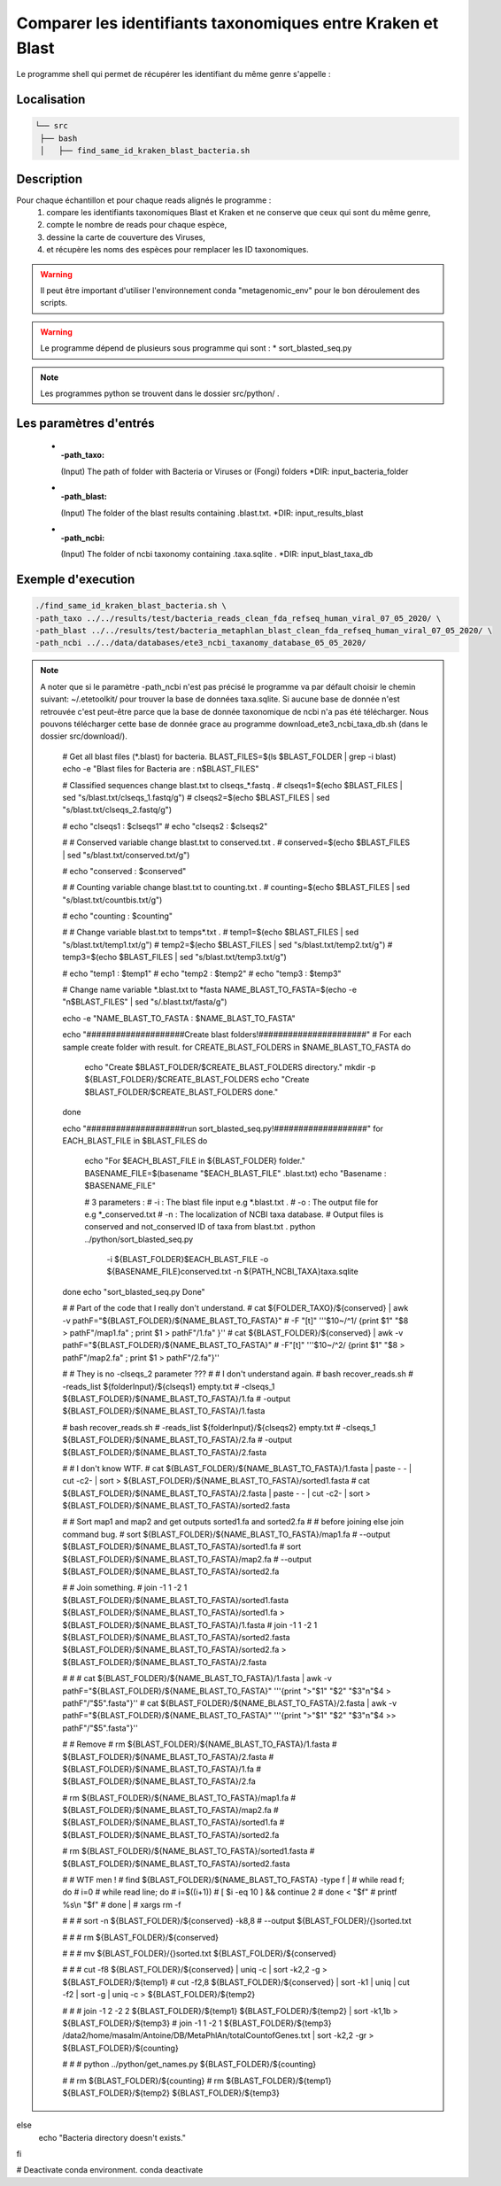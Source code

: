 Comparer les identifiants taxonomiques entre Kraken et Blast
============================================================

Le programme shell qui permet de récupérer les identifiant du même genre s'appelle :

.. hint:
   find_same_id_kraken_blast_bacteria.sh

Localisation
************


.. code-block:: sh

   └── src
    ├── bash
    │   ├── find_same_id_kraken_blast_bacteria.sh

Description
***********

Pour chaque échantillon et pour chaque reads alignés le programme :
   #. compare les identifiants taxonomiques Blast et Kraken et ne conserve que ceux qui sont du même genre,
   #. compte le nombre de reads pour chaque espèce,
   #. dessine la carte de couverture des Viruses,
   #. et récupère les noms des espèces pour remplacer les ID taxonomiques.


.. warning::
   Il peut être important d'utiliser l'environnement conda "metagenomic_env" pour le bon déroulement des scripts.

.. warning::
   Le programme dépend de plusieurs sous programme qui sont :
   * sort_blasted_seq.py

.. note::
   Les programmes python se trouvent dans le dossier src/python/ .

Les paramètres d'entrés
***********************

  * :-path_taxo:

    (Input)  The path of folder with Bacteria or Viruses or (Fongi) folders          \*DIR: input_bacteria_folder

  * :-path_blast:

    (Input)  The folder of the blast results containing .blast.txt.                  \*DIR: input_results_blast

  * :-path_ncbi:

    (Input)  The folder of ncbi taxonomy containing .taxa.sqlite .                   \*DIR: input_blast_taxa_db


Exemple d'execution
*******************

.. code-block::

   ./find_same_id_kraken_blast_bacteria.sh \
   -path_taxo ../../results/test/bacteria_reads_clean_fda_refseq_human_viral_07_05_2020/ \
   -path_blast ../../results/test/bacteria_metaphlan_blast_clean_fda_refseq_human_viral_07_05_2020/ \
   -path_ncbi ../../data/databases/ete3_ncbi_taxanomy_database_05_05_2020/

.. note::

   A noter que si le paramètre -path_ncbi n'est pas précisé le programme va par défault choisir le chemin suivant: ~/.etetoolkit/ pour trouver la base de données taxa.sqlite. Si aucune base de donnée n'est retrouvée c'est peut-être parce que la base de donnée taxonomique de ncbi n'a pas été télécharger. Nous pouvons télécharger cette base de donnée grace au programme download_ete3_ncbi_taxa_db.sh (dans le dossier src/download/).


    # Get all blast files (*.blast) for bacteria.
    BLAST_FILES=$(ls $BLAST_FOLDER | grep -i blast)
    echo -e "Blast files for Bacteria are : \n$BLAST_FILES"

    # Classified sequences change blast.txt to clseqs_*.fastq .
    # clseqs1=$(echo $BLAST_FILES | sed "s/blast.txt/clseqs_1.fastq/g")
    # clseqs2=$(echo $BLAST_FILES | sed "s/blast.txt/clseqs_2.fastq/g")

    # echo "clseqs1 : $clseqs1"
    # echo "clseqs2 : $clseqs2"

    # # Conserved variable change blast.txt to conserved.txt .
    # conserved=$(echo $BLAST_FILES | sed "s/blast.txt/conserved.txt/g")

    # echo "conserved : $conserved"

    # # Counting variable change blast.txt to counting.txt .
    # counting=$(echo $BLAST_FILES | sed "s/blast.txt/countbis.txt/g")

    # echo "counting : $counting"

    # # Change variable blast.txt to temps*.txt .
    # temp1=$(echo $BLAST_FILES | sed "s/blast.txt/temp1.txt/g")
    # temp2=$(echo $BLAST_FILES | sed "s/blast.txt/temp2.txt/g")
    # temp3=$(echo $BLAST_FILES | sed "s/blast.txt/temp3.txt/g")

    # echo "temp1 : $temp1"
    # echo "temp2 : $temp2"
    # echo "temp3 : $temp3"

    # Change name variable *.blast.txt to *fasta
    NAME_BLAST_TO_FASTA=$(echo -e "\n$BLAST_FILES" | sed "s/.blast.txt/fasta/g")

    echo -e "NAME_BLAST_TO_FASTA : $NAME_BLAST_TO_FASTA"

    echo "####################Create blast folders!######################"
    # For each sample create folder with result.
    for CREATE_BLAST_FOLDERS in $NAME_BLAST_TO_FASTA
    do
        echo "Create $BLAST_FOLDER/$CREATE_BLAST_FOLDERS directory."
        mkdir -p ${BLAST_FOLDER}/$CREATE_BLAST_FOLDERS
        echo "Create $BLAST_FOLDER/$CREATE_BLAST_FOLDERS done."
    done

    echo "####################run sort_blasted_seq.py!###################"
    for EACH_BLAST_FILE in $BLAST_FILES
    do
        echo "For $EACH_BLAST_FILE in ${BLAST_FOLDER} folder."
        BASENAME_FILE=$(basename "$EACH_BLAST_FILE" .blast.txt)
        echo "Basename : $BASENAME_FILE"


        # 3 parameters :
        # -i : The blast file input e.g *.blast.txt .
        # -o : The output file for e.g *_conserved.txt 
        # -n : The localization of NCBI taxa database.
        # Output files is conserved and not_conserved ID of taxa from blast.txt .
        python ../python/sort_blasted_seq.py \
               -i ${BLAST_FOLDER}$EACH_BLAST_FILE \
               -o ${BASENAME_FILE}conserved.txt \
               -n ${PATH_NCBI_TAXA}taxa.sqlite
    done
    echo "sort_blasted_seq.py Done"

    # # Part of the code that I really don't understand.
    # cat ${FOLDER_TAXO}/${conserved} | awk -v pathF="${BLAST_FOLDER}/${NAME_BLAST_TO_FASTA}" \
    #                                       -F "[\t]" '\''$10~/^1/ {print $1" "$8 > pathF"/map1.fa" ; print $1 > pathF"/1.fa" }'\'
    # cat ${BLAST_FOLDER}/${conserved} | awk -v pathF="${BLAST_FOLDER}/${NAME_BLAST_TO_FASTA}" \
    #                                        -F"[\t]" '\''$10~/^2/ {print $1" "$8 > pathF"/map2.fa" ; print $1 > pathF"/2.fa"}'\'

    # # They is no -clseqs_2 parameter ???
    # # I don't understand again.
    # bash recover_reads.sh \
    #      -reads_list ${folderInput}/${clseqs1} empty.txt \
    #      -clseqs_1 ${BLAST_FOLDER}/${NAME_BLAST_TO_FASTA}/1.fa \
    #      -output ${BLAST_FOLDER}/${NAME_BLAST_TO_FASTA}/1.fasta

    # bash recover_reads.sh \
    #      -reads_list ${folderInput}/${clseqs2} empty.txt \
    #      -clseqs_1 ${BLAST_FOLDER}/${NAME_BLAST_TO_FASTA}/2.fa \
    #      -output ${BLAST_FOLDER}/${NAME_BLAST_TO_FASTA}/2.fasta

    # # I don't know WTF.
    # cat ${BLAST_FOLDER}/${NAME_BLAST_TO_FASTA}/1.fasta | paste - - | cut -c2- | sort > ${BLAST_FOLDER}/${NAME_BLAST_TO_FASTA}/sorted1.fasta
    # cat ${BLAST_FOLDER}/${NAME_BLAST_TO_FASTA}/2.fasta | paste - - | cut -c2- | sort > ${BLAST_FOLDER}/${NAME_BLAST_TO_FASTA}/sorted2.fasta

    # # Sort map1 and map2 and get outputs sorted1.fa and sorted2.fa
    # # before joining else join command bug.
    # sort ${BLAST_FOLDER}/${NAME_BLAST_TO_FASTA}/map1.fa \
    #      --output ${BLAST_FOLDER}/${NAME_BLAST_TO_FASTA}/sorted1.fa
    # sort ${BLAST_FOLDER}/${NAME_BLAST_TO_FASTA}/map2.fa \
    #      --output ${BLAST_FOLDER}/${NAME_BLAST_TO_FASTA}/sorted2.fa

    # # Join something.
    # join -1 1 -2 1 ${BLAST_FOLDER}/${NAME_BLAST_TO_FASTA}/sorted1.fasta ${BLAST_FOLDER}/${NAME_BLAST_TO_FASTA}/sorted1.fa > ${BLAST_FOLDER}/${NAME_BLAST_TO_FASTA}/1.fasta
    # join -1 1 -2 1 ${BLAST_FOLDER}/${NAME_BLAST_TO_FASTA}/sorted2.fasta ${BLAST_FOLDER}/${NAME_BLAST_TO_FASTA}/sorted2.fa > ${BLAST_FOLDER}/${NAME_BLAST_TO_FASTA}/2.fasta

    # #
    # cat ${BLAST_FOLDER}/${NAME_BLAST_TO_FASTA}/1.fasta | awk -v pathF="${BLAST_FOLDER}/${NAME_BLAST_TO_FASTA}" '\''{print ">"$1" "$2" "$3"\n"$4 > pathF"/"$5".fasta"}'\'
    # cat ${BLAST_FOLDER}/${NAME_BLAST_TO_FASTA}/2.fasta | awk -v pathF="${BLAST_FOLDER}/${NAME_BLAST_TO_FASTA}" '\''{print ">"$1" "$2" "$3"\n"$4 >> pathF"/"$5".fasta"}'\'

    # # Remove
    # rm ${BLAST_FOLDER}/${NAME_BLAST_TO_FASTA}/1.fasta \
    #    ${BLAST_FOLDER}/${NAME_BLAST_TO_FASTA}/2.fasta \
    #    ${BLAST_FOLDER}/${NAME_BLAST_TO_FASTA}/1.fa \
    #    ${BLAST_FOLDER}/${NAME_BLAST_TO_FASTA}/2.fa

    # rm ${BLAST_FOLDER}/${NAME_BLAST_TO_FASTA}/map1.fa \
    #    ${BLAST_FOLDER}/${NAME_BLAST_TO_FASTA}/map2.fa \
    #    ${BLAST_FOLDER}/${NAME_BLAST_TO_FASTA}/sorted1.fa \
    #    ${BLAST_FOLDER}/${NAME_BLAST_TO_FASTA}/sorted2.fa

    # rm ${BLAST_FOLDER}/${NAME_BLAST_TO_FASTA}/sorted1.fasta \
    #    ${BLAST_FOLDER}/${NAME_BLAST_TO_FASTA}/sorted2.fasta

    # # WTF men !
    # find ${BLAST_FOLDER}/${NAME_BLAST_TO_FASTA} -type f |
    #     while read f; do
    #         i=0
    #         while read line; do
    #             i=$((i+1))
    #             [ $i -eq 10 ] && continue 2
    #         done < "$f"
    #         printf %s\\n "$f"
    #     done |
    #     xargs rm -f

    # #
    # sort -n ${BLAST_FOLDER}/${conserved} -k8,8 \
    #      --output ${BLAST_FOLDER}/{}sorted.txt

    # #
    # rm ${BLAST_FOLDER}/${conserved}

    # #
    # mv ${BLAST_FOLDER}/{}sorted.txt ${BLAST_FOLDER}/${conserved}

    # #
    # cut -f8 ${BLAST_FOLDER}/${conserved} | uniq -c | sort -k2,2 -g > ${BLAST_FOLDER}/${temp1}
    # cut -f2,8 ${BLAST_FOLDER}/${conserved} | sort -k1 | uniq | cut -f2 | sort -g | uniq -c > ${BLAST_FOLDER}/${temp2}

    # #
    # join -1 2 -2 2 ${BLAST_FOLDER}/${temp1} ${BLAST_FOLDER}/${temp2} | sort -k1,1b > ${BLAST_FOLDER}/${temp3}
    # join -1 1 -2 1 ${BLAST_FOLDER}/${temp3} /data2/home/masalm/Antoine/DB/MetaPhlAn/totalCountofGenes.txt | sort -k2,2 -gr > ${BLAST_FOLDER}/${counting}

    # #
    # python ../python/get_names.py ${BLAST_FOLDER}/${counting}

    #
    # rm ${BLAST_FOLDER}/${counting}
    # rm ${BLAST_FOLDER}/${temp1} ${BLAST_FOLDER}/${temp2} ${BLAST_FOLDER}/${temp3}
else
    echo "Bacteria directory doesn't exists."
fi

# Deactivate conda environment.
conda deactivate

